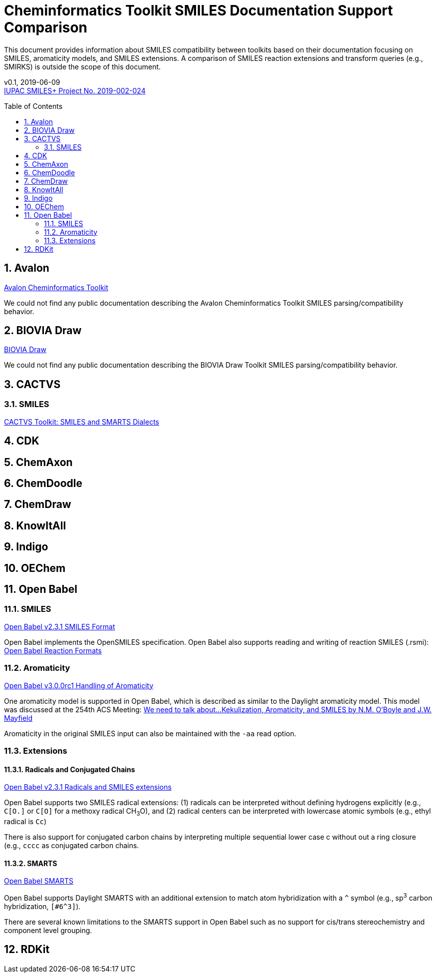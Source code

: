 = Cheminformatics Toolkit SMILES Documentation Support Comparison
:toc: macro

This document provides information about SMILES compatibility between toolkits
based on their documentation focusing on SMILES, aromaticity models, and SMILES extensions.
A comparison of SMILES reaction extensions and transform queries (e.g., SMIRKS) is outside the scope of this
document.

v0.1, 2019-06-09                                +
https://iupac.org/projects/project-details/?project_nr=2019-002-2-024[IUPAC SMILES+ Project No. 2019-002-024]    +

toc::[]
:toclevels: 5
:sectnums:

== Avalon

https://sourceforge.net/p/avalontoolkit/wiki/Home/[Avalon Cheminformatics Toolkit]

We could not find any public documentation describing the Avalon Cheminformatics Toolkit SMILES parsing/compatibility behavior.

== BIOVIA Draw

https://www.3dsbiovia.com/products/collaborative-science/biovia-draw/[BIOVIA Draw]

We could not find any public documentation describing the BIOVIA Draw Toolkit SMILES parsing/compatibility behavior.

== CACTVS

=== SMILES

https://www.xemistry.de/docs/html/tcl_reference-49.htm#635324256_pgfId-624130[CACTVS Toolkit: SMILES and SMARTS Dialects]

== CDK

== ChemAxon

== ChemDoodle

== ChemDraw

== KnowItAll

== Indigo

== OEChem

== Open Babel

=== SMILES

http://openbabel.org/docs/current/FileFormats/SMILES_format.html[Open Babel v2.3.1 SMILES Format]

Open Babel implements the OpenSMILES specification. Open Babel also supports reading and writing of reaction SMILES (.rsmi):
http://openbabel.org/docs/current/FileFormats/Reaction_Formats.html[Open Babel Reaction Formats]

=== Aromaticity

https://open-babel.readthedocs.io/en/latest/Aromaticity/Aromaticity.html[Open Babel v3.0.0rc1 Handling of Aromaticity]

One aromaticity model is supported in Open Babel, which is described as similar to
the Daylight aromaticity model. This model was discussed at the 254th ACS Meeting:
https://www.slideshare.net/baoilleach/we-need-to-talk-about-kekulization-aromaticity-and-smiles[We need to talk about...Kekulization, Aromaticity, and SMILES by N.M. O'Boyle and J.W. Mayfield]

Aromaticity in the original SMILES input can also be maintained with the `-aa` read option.

=== Extensions

==== Radicals and Conjugated Chains

http://openbabel.org/docs/current/Features/Radicals.html[Open Babel v2.3.1 Radicals and SMILES extensions]

Open Babel supports two SMILES radical extensions: (1) radicals can be interpreted
without defining hydrogens explicitly (e.g., `C[O.]` or `C[O]` for a methoxy radical CH~3~O),
and (2) radical centers can be interpreted with lowercase atomic symbols (e.g., ethyl radical is `Cc`)

There is also support for conjugated carbon chains by interpreting multiple
sequential lower case c without out a ring closure (e.g., `cccc` as conjugated carbon chains.

==== SMARTS

https://openbabel.org/wiki/SMARTS[Open Babel SMARTS]

Open Babel supports Daylight SMARTS with an additional extension to match atom
hybridization with a `^` symbol (e.g., sp^3^ carbon hybridization, `[#6^3]`).

There are several known limitations to the SMARTS support in Open Babel such as
no support for cis/trans stereochemistry and component level grouping.

== RDKit
